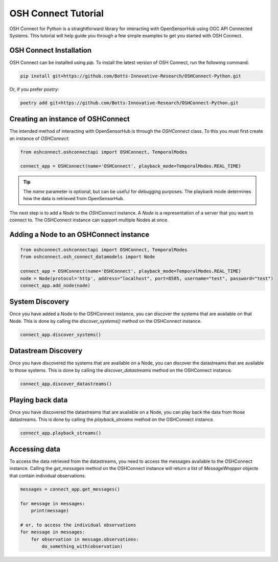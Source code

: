 OSH Connect Tutorial
====================
OSH Connect for Python is a straightforward library for interacting with OpenSensorHub using OGC API Connected Systems.
This tutorial will help guide you through a few simple examples to get you started with OSH Connect.

OSH Connect Installation
--------------------------
OSH Connect can be installed using `pip`. To install the latest version of OSH Connect, run the following command:

.. code-block:: bash

   pip install git+https://github.com/Botts-Innovative-Research/OSHConnect-Python.git

Or, if you prefer `poetry`:

.. code-block:: bash

   poetry add git+https://github.com/Botts-Innovative-Research/OSHConnect-Python.git

Creating an instance of OSHConnect
---------------------------------------
The intended method of interacting with OpenSensorHub is through the `OSHConnect` class.
To this you must first create an instance of `OSHConnect`:

.. code-block:: python

   from oshconnect.oshconnectapi import OSHConnect, TemporalModes

   connect_app = OSHConnect(name='OSHConnect', playback_mode=TemporalModes.REAL_TIME)

.. tip::

    The `name` parameter is optional, but can be useful for debugging purposes.
    The playback mode determines how the data is retrieved from OpenSensorHub.

The next step is to add a `Node` to the `OSHConnect` instance. A `Node` is a representation of a server that you want to connect to.
The  OSHConnect instance can support multiple Nodes at once.

Adding a Node to an OSHConnect instance
-----------------------------------------
.. code-block:: python

    from oshconnect.oshconnectapi import OSHConnect, TemporalModes
    from oshconnect.osh_connect_datamodels import Node

    connect_app = OSHConnect(name='OSHConnect', playback_mode=TemporalModes.REAL_TIME)
    node = Node(protocol='http', address="localhost", port=8585, username="test", password="test")
    connect_app.add_node(node)

System Discovery
-----------------------------------------
Once you have added a Node to the OSHConnect instance, you can discover the systems that are available on that Node.
This is done by calling the `discover_systems()` method on the OSHConnect instance.

.. code-block:: python

    connect_app.discover_systems()

Datastream Discovery
-----------------------------------------
Once you have discovered the systems that are available on a Node, you can discover the datastreams that are available to those
systems. This is done by calling the `discover_datastreams` method on the OSHConnect instance.

.. code-block:: python

    connect_app.discover_datastreams()

Playing back data
-----------------------------------------
Once you have discovered the datastreams that are available on a Node, you can play back the data from those datastreams.
This is done by calling the `playback_streams` method on the OSHConnect instance.

.. code-block:: python

    connect_app.playback_streams()

Accessing data
-----------------------------------------
To access the data retrieved from the datastreams, you need to access the messages available to the OSHConnect instance.
Calling the `get_messages` method on the OSHConnect instance will return a list of `MessageWrapper` objects that contain individual
observations.

.. code-block:: python

    messages = connect_app.get_messages()

    for message in messages:
        print(message)

    # or, to access the individual observations
    for message in messages:
        for observation in message.observations:
            do_something_with(observation)
